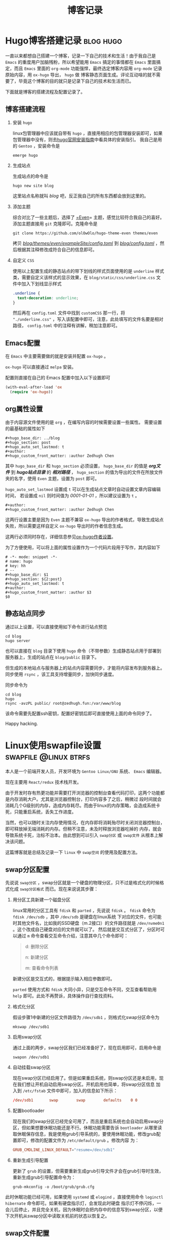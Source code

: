 #+title: 博客记录
#+hugo_base_dir: ../
#+hugo_section: post
#+hugo_auto_set_lastmod: t
#+author:
#+hugo_custom_front_matter: :author Zedhugh Chen

* Hugo博客搭建记录                                                :blog:hugo:
  :PROPERTIES:
  :EXPORT_FILE_NAME: hugo_blog_setup
  :EXPORT_DATE: 2020-10-03
  :END:
  一直以来都想自己搭建一个博客，记录一下自己的技术和生活！由于我自己是 =Emacs= 的重度用户加脑残粉，所以希望能用 =Emacs= 搞定的事情都在
  =Emacs= 里面搞定，而且 =Emacs= 里面的 =org-mode= 功能强悍，最终选定博客内容用 =org-mode= 记录原始内容，用 =ox-hugo= 导出， =hugo= 做
  博客静态页面生成。评论互动啥的就不需要了，毕竟这个博客的目的就只是记录下自己的技术和生活而已。

  下面就是博客的搭建流程及配置记录了。

** 博客搭建流程

   1. 安装 =hugo=

      linux包管理器中应该就自带有 =hugo= ，直接用相应的包管理器安装即可，如果包管理器中没有，则去[[https://gohugo.io/getting-started/installing/][hugo官网安装指南]]中看具体的安装指引。
      我自己是用的 =Gentoo= ，安装命令是
      #+begin_src shell
        emerge hugo
      #+end_src
   2. 生成站点

      生成站点的命令是
      #+begin_src shell
        hugo new site blog
      #+end_src
      这里站点名称就叫 /blog/ 吧，反正我自己的所有东西都会放到这里的。
   3. 添加主题

      综合对比了一些主题后，选择了 [[https://github.com/olOwOlo/hugo-theme-even][=Even]]= 主题，感觉比较符合我自己的喜好。添加主题直接用 =git= 克隆即可。克隆命令是
      #+begin_src shell
        git clone https://github.com/olOwOlo/hugo-theme-even themes/even
      #+end_src
      拷贝 /_blog/themes/even/exampleSite/config.toml_/ 到 /_blog/config.toml_/ ，然后根据其注释修改成符合自己的信息即可。
   4. 自定义 =CSS=

      使用以上配置生成的静态站点的带下划线的样式页面使用的是 =underline= 样式类，需要自定义该样式的显示效果，在 =blog/static/css/underline.css=
      文件中加入下划线显示样式
      #+begin_src css
        .underline {
          text-decoration: underline;
        }
      #+end_src
      然后再在 =config.toml= 文件中找到 =customCSS= 那一行，将 ="./underline.css"= ，写入该配置中即可，注意，此处填写的文件名要是相对路径，
      =config.toml= 中的注释有讲解，稍加注意即可。

** Emacs配置
   在 =Emacs= 中主要需要做的就是安装并配置 =ox-hugo= 。

   =ox-hugo= 可以直接通过 =melpa= 安装。

   配置则直接在自己的 Emacs 配置中加入以下设置即可
   #+begin_src emacs-lisp
     (with-eval-after-load 'ox
       (require 'ox-hugo))
   #+end_src

** org属性设置
   由于内容源文件使用的是 =org= ，在编写内容的时候需要设置一些属性。
   需要设置的最基础的属性如下
   #+begin_example
     ,#+hugo_base_dir: ../blog
     ,#+hugo_section: post
     ,#+hugo_auto_set_lastmod: t
     ,#+author:
     ,#+hugo_custom_front_matter: :author Zedhugh Chen
   #+end_example

   其中 =hugo_base_dir= 和 =hugo_section= 必须设置， =hugo_base_dir= 的值是 */org文件/* 到 */hugo站点目录/* 的 */相对路径/* ，
   =hugo_section= 的值为导出的文件在所放文件夹的名字，使用 =Even= 主题，设置为 =post= 即可。

   =hugo_auto_set_lastmod= 设置成 =t= 可以在生成站点文章时自动设置文章内容编辑时间， 若设置成 =nil= 则时间值为 /0001-01-01/ ，所以建议设置为 =t= 。

   #+begin_example
     ,#+author:
     ,#+hugo_custom_front_matter: :author Zedhugh Chen
   #+end_example
   这两行设置主要是因为 =Even= 主题不兼容 =ox-hugo= 导出的作者格式，导致生成站点失败，所以需要这样自定义 =ox-hugo= 导出时的作者信息生成。

   这两行必须同时存在，详细信息参见[[https://ox-hugo.scripter.co/doc/author/][ox-hugo作者设置]]。

   为了方便使用，可以将上面的属性设置作为一个代码片段用于写作，其内容如下
   #+begin_src snippet
     # -*- mode: snippet -*-
     # name: hugo
     # key: hh
     # --
     ,#+hugo_base_dir: $1
     ,#+hugo_section: ${2:post}
     ,#+hugo_auto_set_lastmod: t
     ,#+author:
     ,#+hugo_custom_front_matter: :author $3
     $0
   #+end_src

** 静态站点同步
   通过以上设置，可以直接使用如下命令进行站点预览
   #+begin_src shell
     cd blog
     hugo server
   #+end_src
   也可以直接在 =blog= 目录下使用 =hugo= 命令（不带参数）生成静态站点用于部署到服务器上，生成的站点在 =blog/public= 目录下。

   但生成的本地站点与服务器上的站点内容需要同步，才能将内容发布到服务器上。同步使用 =rsync= ，该工具支持增量同步，加快同步速度。

   同步命令为
   #+begin_src shell
     cd blog
     hugo
     rsync -avzPL public/ root@zedhugh.fun:/var/www/blog
   #+end_src
   该命令需要先配置ssh密钥，配置好密钥后即可直接使用上面的命令同步了。

   Happy hacking.

* Linux使用swapfile设置                               :swapfile:@linux:btrfs:
  :PROPERTIES:
  :EXPORT_FILE_NAME: linux_swapfile_config
  :EXPORT_DATE: 2020-10-14
  :END:

  本人是一个前端开发人员，开发环境为 =Gentoo Linux/GNU= 系统、 =Emacs= 编辑器。

  现在主要用 =React/redux= 技术栈开发。

  由于开发时存有热更功能并需要打开浏览器的控制台查看代码打印，这两个功能都是内存消耗大户。尤其是浏览器控制台，打印内容多了之后，稍微过
  段时间就会消耗几个G级别的内存，造成内存耗尽。而由于linux的内存策略，会造成系统卡死，只能重启系统，丢失工作进度。

  当然，也可以随时关注内存使用情况，在内存即将消耗殆尽时关闭浏览器控制台，即可释放掉无端消耗的内存。但稍不注意，未及时释放浏览器吃掉的
  内存，就会导致系统卡死，治标不治本。由此想到可以引入 =swap分区= 或 =swap文件= 从根本上解决该问题。

  这篇博客就是总结及记录一下 =linux= 中 =swap空间= 的使用及配置方法。

** swap分区配置
   先说说 =swap分区= ，swap分区就是一个硬盘的物理分区，只不过是格式化的时候格式化成 =swap分区格式= 而已。现在来说说其步骤：

   1. 用分区工具新建一个磁盘分区

      linux常用的分区工具有 =fdisk= 和 =parted= ，先说说 =fdisk= 。 =fdisk= 命令为 =fdisk /dev/sdb= ，其中 =/dev/sdb= 是硬盘在linux系统
      下对应的文件，也可能时其他文件名，比如我的SSD硬盘（m.2接口）的文件路径就是 =/dev/nvme0n1= 。这个改成自己硬盘对应的文件就可以了。
      然后就是交互式分区了，分区时可以通过 =m= 命令查看交互命令介绍，注意其中几个命令即可：
      #+begin_quote
      d: 删除分区

      n: 新建分区

      m: 查看命令列表
      #+end_quote
      新建分区是交互式的，根据提示输入相应参数即可。

      =parted= 使用方式和 =fdisk= 大同小异，只是交互命令不同，交互查看帮助用 =help= 即可。此处不再赘诉，具体操作自行查找资料。

   2. 格式化分区

      假设步骤1中新建的分区文件路径为 =/dev/sdb1= ，则格式化swap分区命令为
      #+begin_src shell
        mkswap /dev/sdb1
      #+end_src

   3. 启用swap分区

      通过上面的两步，swap分区我们已经准备好了，现在启用即可，启用命令是
      #+begin_src shell
        swapon /dev/sdb1
      #+end_src

   4. 自动挂载swap分区

      现在swap分区已经启用了。但是如果重启系统，则swap分区还是未启用，现在我们想让开机自动启用swap分区。开机启用也简单，将swap分区信息
      加入到 =/etc/fstab= 文件中即可，加入的信息如下所示：
      #+begin_src conf
        /dev/sdb1		swap		swap		defaults	0 0
      #+end_src

   5. 配置bootloader

      现在我们的swap分区已经完全可用了，而且是重启系统也会自动启用swap分区，但如果想要休眠功能还是不行。休眠功能需要告诉 =bootloader=
      从哪里读取休眠保存信息，我是使用grub引导系统的，要使用休眠功能，修改grub配置即可，修改的配置文件为 =/etc/default/grub= 。修改内容
      为：
      #+begin_src conf
        GRUB_CMDLINE_LINUX_DEFAULT="resume=/dev/sdb1"
      #+end_src

   6. 重新生成引导配置

      更新了 =grub= 的设置，但需要重新生成grub引导文件才会在grub引导时生效，重新生成grub引导配置命令为：
      #+begin_src shell
        grub-mkconfig -o /boot/grub/grub.cfg
      #+end_src

   此时休眠功能已经可用，如果使用 =systemd= 或 =elogind= ，直接使用命令 =loginctl hibernate= 命令即可。如果有硬盘指示灯，会发现此时硬盘
   指示灯不停闪烁，一会儿后停止，并且完全关机，因为休眠时会把内存中的信息写到swap分区，以便下次开机从swap分区中读取关机前的状态以恢复之。

** swap文件配置
   swap文件与swap分区基本相同，只是其不是一个物理磁盘分区，而是磁盘上的一个文件，现在说说其步骤。

   1. 生成swap文件

      swap文件我们可以通过 =dd= 命令创建，其命令为：
      #+begin_src shell
        dd if=/dev/zero of=/swapfile bs=1M count=4096
      #+end_src
      请注意，生成该文件后需要将文件权限设为 =600= ，文件所有者设为 =root:root= ，其意思为该文件所有者为 =root= ，所属分组为 =root= ，文
      件仅能让所有者读写，其他任何用户无读写执行权限。

      另外，swap文件最好放在根分区，否则有可能swap挂载启用不成功，因为如果要挂载swap文件时，swap文件所属分区还未挂载完成，则找不到swap文
      件，导致swap文件挂载启用不成功。

   2. 格式化swap文件

      和swap分区中一样，使用相同的命令，将代表swap分区的 =/dev/sdb1= 替换成刚刚生成出来的swap文件 =/swapfile= 即可。
      #+begin_src shell
        mkswap /swapfile
      #+end_src

   3. 启用swap文件

      启用swap文件和启用swap分区也是一样的
      #+begin_src shell
        swapon /swapfile
      #+end_src

   4. 自动挂载swap文件

      配置swap文件自动挂载也和swap分区没任何区别
      #+begin_src conf
        /swapfile		swap		swap		defaults	0 0
      #+end_src

   5. 配置bootloader

      在使用swap文件时，grub配置在有所不同，需要指定swap文件所在分区，并指定swap文件在其所在分区的物理偏移量。比如swap文件在root分区，而
      root分区为 =/dev/sda1= ，其偏移量为 =22549760= ，则在grub配置文件(=/etc/default/grub=)中配置项为：
      #+begin_src conf
        GRUB_CMDLINE_LINUX_DEFAULT="resume=/dev/sda1 resume_offset=22549760"
      #+end_src
      其中 =resume_offset= 参数的值使用如下命令获取
      #+begin_src shell
        filefrag -v /swapfile
      #+end_src

   6. 重新生成引导配置

      重新生成引导配置操作和swap分区完全相同，执行命令即可。

   此时使用swap文件提供休眠功能也已经完全可用了。由于 =swap文件= 比 =swap分区= 灵活很多，所以我自己是更倾向于使用 =swap文件= 。

** brtfs文件系统
   由于brtfs文件系统的特殊性，如果swap文件在brtfs文件系统上还需要一些其他的配置。主要两个方面的问题：

   1. brtfs文件系统对 =swap文件= 的 =cow= 需要关闭
   2. =filefrag= 拿到的文件偏移量在brtfs文件系统上不准确

   关闭swap文件的 =cow= 需要在生成swap文件时修改其属性，首先修改其属性，命令为：
   #+begin_src shell
     truncate -s 0 /swapfile
     chattr +C /swapfile
     brtfs property set /swapfile compression none
   #+end_src
   然后其他步骤就和正常的步骤是一样的了，使用 =dd= 命令修改swap文件的大小到目标大小。其后流程照着swap文件配置一步一步来就可以了。

   swap文件偏移量则可通过一个小工具[[https://github.com/osandov/osandov-linux/blob/master/scripts/btrfs_map_physical.c][btrfs_map_physical.c]]拿到。

   下载了该文件后先将其编译成可执行程序
   #+begin_src shell
     gcc -O2 -o btrfs_map_physical btrfs_map_physical.c
   #+end_src
   然后通过生成的程序获取swap文件在其所在分区上的物理偏移量
   #+begin_src shell
     ./btrfs_map_physical /swapfile
   #+end_src
   程序输出如下所示
   | FILE OFFSET | EXTENT TYPE | LOGICAL SIZE | LOGICAL OFFSET | PHYSICAL SIZE | DEVID | PHYSICAL OFFSET |
   |           0 | regular     |         4096 |     2927632384 |     268435456 |     1 |      4009762816 |
   |        4096 | prealloc    |    268431360 |     2927636480 |     268431360 |     1 |      4009766912 |
   |   268435456 | prealloc    |    268435456 |     3251634176 |     268435456 |     1 |      4333764608 |
   |   536870912 | prealloc    |    268435456 |     3520069632 |     268435456 |     1 |      4602200064 |
   |   805306368 | prealloc    |    268435456 |     3788505088 |     268435456 |     1 |      4870635520 |
   |  1073741824 | prealloc    |    268435456 |     4056940544 |     268435456 |     1 |      5139070976 |
   |  1342177280 | prealloc    |    268435456 |     4325376000 |     268435456 |     1 |      5407506432 |
   |  1610612736 | prealloc    |    268435456 |     4593811456 |     268435456 |     1 |      5675941888 |

   在上述例子中，我们要使用的就是 =4009762816= 了，但这个不是最终我们要用到的值。我们最终的值需要用这个值除以 =pagesize= 参数，
   =pagesize= 参数 通过如下命令拿到
   #+begin_src shell
     getconf PAGESIZE
   #+end_src
   如果通过上面的命令获取到的值为 =4096= ，那 =resume_offset= 参数为 =4009762816 / 4096 = 978946= 。

   所以最终 =/etc/default/grub= 文件需要加入的配置为：
   #+begin_src conf
     GRUB_CMDLINE_LINUX_DEFAULT="resume=/dev/sda1 resume_offset=978946"
   #+end_src

   此时，在btrfs文件系统上通过swap文件启用休眠功能也已配置完成。

   但由于我自己使用的时 =Gentoo/Linux= 系统，分区为
   | 分区      | 文件系统 | UUID                                 | 分区大小 | 挂载点    |
   |-----------+----------+--------------------------------------+----------+-----------|
   | nvme0n1p2 | vfat     | 2DC0-5BAA                            | 100.2M   | /boot/efi |
   | nvme0n1p3 | btrfs    | 06fe5132-003f-4de7-9c27-01c62abc2b45 | 7.9G     | /         |
   | nvme0n1p5 | btrfs    | f7f5ab8d-8b1e-4d69-83a9-8416b3a8008b | 236G     | /home     |
   =swap文件= 路径为 =/home/swapfile= 。

   由于 =/home= 是单独一个分区，所以就涉及到在 =swap文件配置= 中第1步时生成的swap文件放置的位置的注意事项。由于我自己使用的是
   =Gentoo/Linux= ，挂载swap有一个单独的服务(=/etc/init.d/swap=)，默认该服务在 =boot= 级别，将其修改到 =default= 级别，让其启
   动时间往后放即可，操作命令为：
   #+begin_src shell
     rc-update del swap boot
     rc-update add swap default
   #+end_src

   至此，swap所有设置都已完成。享受swap带来的便利吧 :)

   当然，如果你没有休眠的需求，并且你自己平常使用时内存消耗不大就没必要设置swap了。

   Happy hacking...


   参考文档：

   [[https://wiki.archlinux.org/index.php/swap#Swap_file][https://wiki.archlinux.org/index.php/swap]]

   [[https://wiki.archlinux.org/index.php/Power_management/Suspend%20and%20hibernate#Hibernation_into_swap_file_on_Btrfs][https://wiki.archlinux.org/index.php/Power_management/Suspend and hibernate]]

* 杂七杂八                                                           :@linux:
  :PROPERTIES:
  :EXPORT_HUGO_WEIGHT: 1
  :EXPORT_FILE_NAME: misc_note
  :EXPORT_DATE: 2020-10-28
  :END:
  这里记录一些杂七杂八的东西，这些东西不足以单独拿来写成一篇博客，仅仅是一些使用小技巧或者是一些随想而已。

** linux字体别名
   将如下配置放到 =~/.fonts.conf= 文件中即可
   #+begin_src xml
     <?xml version="1.0"?>
     <!DOCTYPE fontconfig SYSTEM "fonts.dtd">
     <fontconfig>
       <match>
         <test name="family"><string>Terminus</string></test>
         <edit name="family">
           <string>xos4 Terminus</string>
         </edit>
       </match>
       <match>
         <test name="family"><string>Monospace</string></test>
         <edit name="family">
           <string>Sarasa Mono SC</string>
         </edit>
       </match>
     </fontconfig>
   #+end_src
   上述配置中为 =xos4 Terminus= 字体设置别名 =Terminus= ， =Sarasa Mono SC= 字体设置别名 =Monospace= 。
